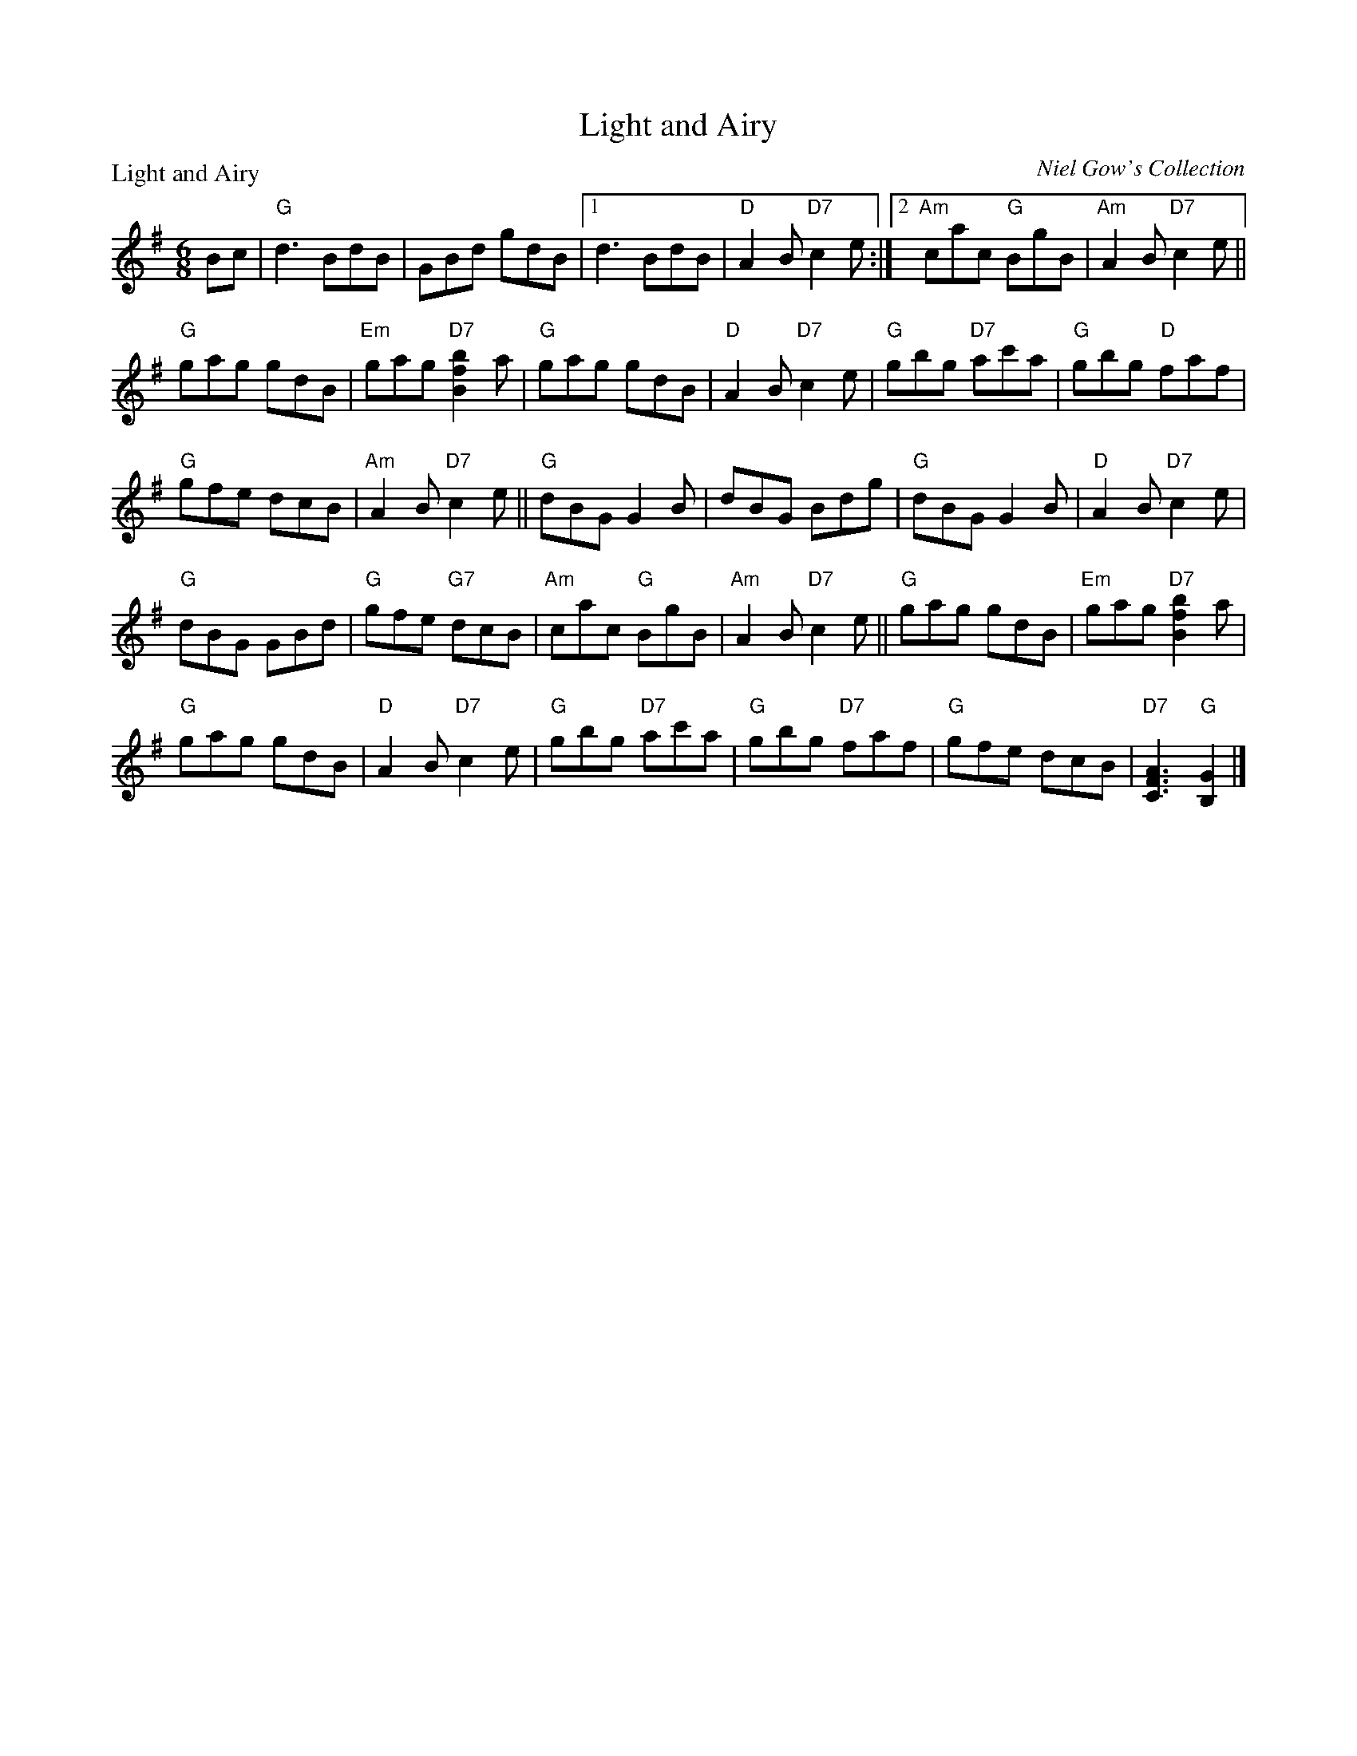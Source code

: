 X:0405
T:Light and Airy
P:Light and Airy
C:Niel Gow's Collection
R:Jig (8x32)
B:RSCDS 4-5
Z:Anselm Lingnau <anselm@strathspey.org>
M:6/8
L:1/8
K:G
Bc|"G"d3 BdB|GBd gdB|1 d3 BdB|"D"A2B "D7"c2 e:|2 \
                     "Am"cac "G"BgB|"Am"A2B "D7"c2e||
   "G"gag gdB|"Em"gag "D7"[b2f2B2] a|"G"gag gdB |"D"A2B "D7"c2 e|\
   "G"gbg "D7"ac'a|"G"gbg "D"faf|
                                 "G"gfe dcB|"Am"A2B "D7"c2 e||\
   "G"dBG G2B|dBG Bdg|"G"dBG G2B|"D"A2B "D7"c2 e|
   "G"dBG GBd|"G"gfe "G7"dcB|"Am"cac "G"BgB |"Am"A2B "D7"c2e ||\
   "G"gag gdB|"Em"gag "D7"[b2f2B2] a|
                                     "G"gag gdB |"D"A2B "D7"c2 e|\
   "G"gbg "D7"ac'a|"G"gbg "D7"faf|"G"gfe dcB|"D7"[A3F3C3] "G"[G2B,2]|]

